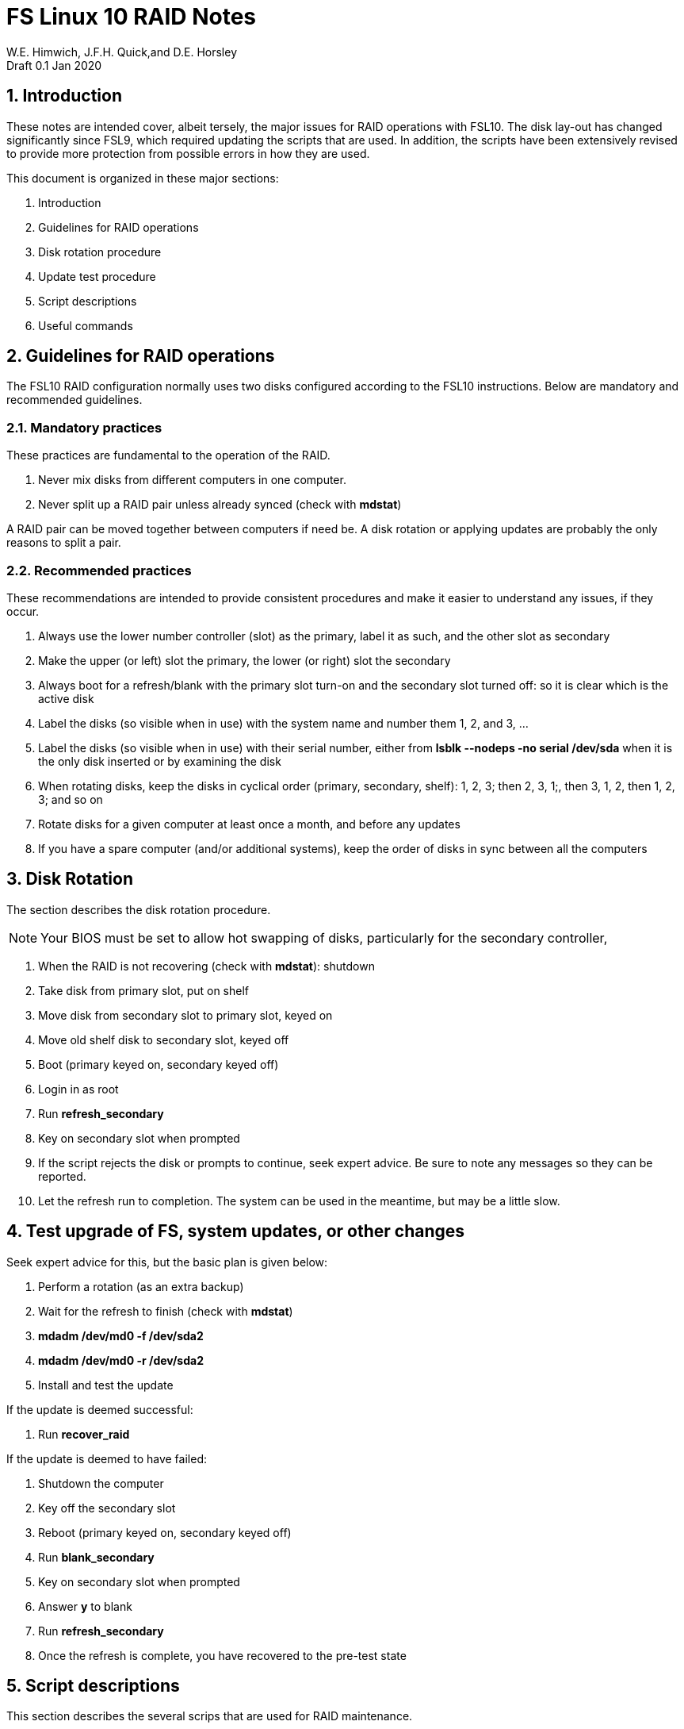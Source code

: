 = FS Linux 10 RAID Notes
W.E. Himwich, J.F.H. Quick,and D.E. Horsley
Draft 0.1  Jan 2020

:sectnums:
:experimental:
:downarrow: &darr;

== Introduction

These notes are intended cover, albeit tersely, the major issues for
RAID operations with FSL10. The disk lay-out has changed significantly
since FSL9, which required updating the scripts that are used. In
addition, the scripts have been extensively revised to provide more
protection from possible errors in how they are used.

This document is organized in these major sections:

. Introduction
. Guidelines for RAID operations
. Disk rotation procedure
. Update test procedure
. Script descriptions
. Useful commands

== Guidelines for RAID operations

The FSL10 RAID configuration normally uses two disks configured according to the FSL10 instructions. Below are mandatory and recommended guidelines.

=== Mandatory practices

These practices are fundamental to the operation of the RAID.

. Never mix disks from different computers in one computer.
. Never split up a RAID pair unless already synced (check with *mdstat*)
 
A RAID pair can be moved together between computers if need be. A disk
rotation or applying updates are probably the only reasons to split a
pair.

=== Recommended practices

These recommendations are intended to provide consistent procedures and make it easier to understand any issues, if they occur.

. Always use the lower number controller (slot) as the primary, label it as such, and the other slot as secondary
. Make the upper (or left) slot the primary, the lower (or right) slot the secondary
. Always boot for a refresh/blank with the primary slot turn-on and the secondary slot turned off: so it is clear which is the active disk
. Label the disks (so visible when in use) with the system name and number them 1, 2, and 3, ...
. Label the disks (so visible when in use) with their serial number, either from *lsblk --nodeps -no serial /dev/sda* when it is the only disk inserted or by examining the disk
. When rotating disks, keep the disks in cyclical order (primary, secondary, shelf): 1, 2, 3; then 2, 3, 1;, then 3, 1, 2, then 1, 2, 3; and so on
. Rotate disks for a given computer at least once a month, and before any updates
. If you have a spare computer (and/or additional systems), keep the order of disks in sync between all the computers

== Disk Rotation

The section describes the disk rotation procedure.

NOTE: Your BIOS must be set to allow hot swapping of disks, particularly for the secondary controller,

. When the RAID is not recovering (check with *mdstat*): shutdown
. Take disk from primary slot, put on shelf
. Move disk from secondary slot to primary slot, keyed on
. Move old shelf disk to secondary slot, keyed off
. Boot (primary keyed on, secondary keyed off)
. Login in as root
. Run *refresh_secondary*
. Key on secondary slot when prompted
. If the script rejects the disk or prompts to continue, seek expert advice. Be sure to note any messages so they can be reported.
. Let the refresh run to completion. The system can be used in the meantime, but may be a little slow.

== Test upgrade of FS, system updates, or other changes

Seek expert advice for this, but the basic plan is given below:

. Perform a rotation (as an extra backup)
. Wait for the refresh to finish (check with *mdstat*)
. *mdadm /dev/md0 -f /dev/sda2*
. *mdadm /dev/md0 -r /dev/sda2*
. Install and test the update

If the update is deemed successful:

. Run *recover_raid*

If the update is deemed to have failed:

. Shutdown the computer
. Key off the secondary slot
. Reboot (primary keyed on, secondary keyed off)
. Run *blank_secondary*
. Key on secondary slot when prompted
. Answer *y* to blank
. Run *refresh_secondary*
. Once the refresh is complete, you have recovered to the pre-test state

== Script descriptions

This section describes the several scrips that are used for RAID maintenance.

=== *mdstat*

This script can be used to check the status of the RAID. It is most useful for checking
whether  recovery is process or has ended, but is also useful for showing the current state
of the RAID, including any anomalies.

=== *refresh_secondary*

This can be used to refresh a shelf disk for the RAID as a new
secondary disk (*sdb*) as part of a standard three (or more) disk
rotation.

Initially, some sanity checks are performed to confirm that the content the script intends to copy is
where it expects it to be and has the right form.  Any primary disk (*sda*) will be rejected that:

. Is not part of the RAID (*md0*)
. Is removable (USB)
. Has a boot scheme other than BIOS or UEFI

For safety reasons, to ensure that only an old shelf disk is overwritten,
any secondary disk (*sdb*) will be rejected that:

. Was loaded (slot keyed on) before starting the script
+
Unless overridden by *-A* or previously by this or the *blank_secondary* script.

. Is removable (USB)
. Is already part of RAID *md0*

+
Which could only happen when run incorrectly with *-A* (or other
interfering commands have been executed).

. Has a RAID from a different computer, i.e., foreign
+
Technically this could also be another RAID from the same computer, but not of a
properly set up FSL10 computer, which should have only the one RAID

. Has any part already mounted
+
Again catching misuse of the *-A* option.

. Has a different boot scheme than the primary
+
And hence is probably from a different computer.

. Has a different RAID UUID
+
This would be a disk from a different computer. Though whether this
check can actually trigger after the test for a foreign RAID above
remains to be seen.

. Was last booted at a future time (possibly due to mis-set clock or clocks)
. Has had more write activity, i.e., is newer (if the primary was just booted, see below)
. Has been booted by itself
. Has a different partition layout than the primary

Additionally, the script will give an opportunity to abort if the RAID
partition on the secondary is smaller than the one on the primary.

Except for the size check, if any of the checks reject the disk, we
recommend you seek expert advice; please record the error report. If
the size check issues a warning, it should be okay to proceed, if you have
set-up a larger disk as replacement for a failed disk and it is the
primary disk.

The checks are included to make the refresh process as safe as
possible, particular at a station with more than one FSL10 computer.
We believe all the most common errors are trapped, but the script
should still be used with care.

The check on write activity is intended to prevent accidentally using
the shelf to overwrite a newer disk from the RAID.  This check can be
over-run if the primary has run for a considerable period of time
before the refresh is attempted.  This should not be an issue if the
refresh is attempted shortly after the shelf disk is booted for the
first time by itself and the RAID was run for more than a trivial
amount of time beforehand.

If the disk being refreshed is from the same computer and has just been
on the shelf unused since it was last rotated, it is safe to refresh
and should be accepted by all the checks.

The refresh will take several hours. The script provides a progress
indicator that can safely be aborted (using kbd:[Ctrl+C] as described
    by the on-screen instructions) if that is preferred.  An active
screen saver may make it difficult to see the progress after awhile,
       but pressing kbd:[shift] or some other key should make it
       visible again.  If you abort the progress indicator, you can
       check the progress later with *mdstat*. The system can be used
       normally while it refreshing, but it may be a little slow.

This script requires the secondary disk (*sdb*) to not be loaded, i.e.,
the slot turned off, when the script is started. However, it has an
option, *-A* (use only with expert advice), to "Allow" an already
loaded disk to be used. It is intended to make remote operation
possible and must be used with extra care. Once the disk has been
either turned on (when prompted by the script) or "Allowed" with the
*-A* option, it will be "Allowed" by both this script and
*blank_secondary* which also supports this feature.

=== *blank_secondary*

This script should only be used with expert advice.

It can be used to make *any* secondary disk (*sdb*) refreshable. It must
be used with care and only on a secondary disk that you know is safe
to erase. It will always ask you to confirm at least once before
erasing.

It will reject any secondary disk (*sdb*) that:

. Was loaded (slot keyed on) before starting the script
+
Unless you have just loaded it through *refresh_secondary*'s auspices or used
the *-A* option to "Allow" it (see below).

. Is already part of the RAID *md0*
. Has any partition already mounted
. Has a partition that is in RAID *md0*
+
This is essentially redundant with the first point, but is included
out of an abundance of caution.

. Has a partition that is mounted in any RAID in common with *sda*

If the disk to be erased is smaller than the primary, a warning will
be printed.

If the *-v* "verbose" option is used, relevant information for the following
issues will displayed and an opportunity given to abort or continue:

. Has a RAID from a different computer, i.e., foreign (no UUID check though!)
. Based on the detected boot scheme, BIOS vs UEFI
. Has a Linux filesystem partition (???)
. Has an unused RAID component
. Contains a raw LVM partition
. Contains an unrecognized partition type
. Before overwriting the partition table

If you are sure the disk can be erased, these prompts can all be
replied to with a ubd:[return] to continue (kbd:[Ctrl-C] aborts).

With no *-v*, the script simply asks once for confirmation:

....
Are you sure you wish to blank "Secondary" disk /dev/sdb (y=yes, n=no)?
....

and then does all the necessary steps without displaying the
information and prompts provided for *-v*..

This script requires the secondary disk (*sdb*) to not be loaded, i.e.,
the slot turned off, when the script is started. However, it has an
option, *-A* (use only with expert advice), to "Allow" an already
loaded disk to be used. It is intended to make remote operation
possible and must be used with extra care. Once the disk has been
either turned on (when prompted by the script) or "Allowed" with *-A*
option, it will be "Allowed" by both this script and
*refresh_secondary* which also supports this feature.

=== *recover_raid*

This script is only for use with expert advice.

It can be used to recover a disk (*sda* or *sdb*) that has fallen out of RAID
or been marked as faulty either by hand or due to disk errors.

It normally works on *md0*, but a different *md* device can be specified as the first argument.

It will reject disks if the RAID:

. Does not need recovery
. Is not in a recoverable state

The recovery may be fairly quick, as short as a few minutes, if the
disk is relatively fresh. You can check the progress with *mdstat*. The
system can be used normally while it recovering, but it may be a
little slow.

== Useful commands

=== Determine which disk is the primary/secondary

Sometimes it may be helpful to determine which slot has the primary (*sda*) and/or secondary (*sdb*) disk.

You can list the serial number of the primary disk with:

*lsblk --nodeps -no serial /dev/sda*

For the secondary:

*lsblk --nodeps -no serial /dev/sdb*

You can then compare the result to physical disk or label.

#TODO: (make serial_primary/secondary scripts?)#
